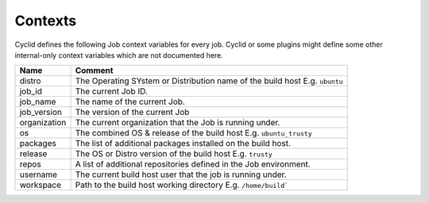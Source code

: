 .. _context-info:

########
Contexts
########

Cyclid defines the following Job context variables for every job. Cyclid or
some plugins might define some other internal-only context variables which
are not documented here.

+----------------+-----------------------------------------------------------------------------+
| Name           | Comment                                                                     |
+================+=============================================================================+
| distro         | The Operating SYstem or Distribution name of the build host E.g. ``ubuntu`` |
+----------------+-----------------------------------------------------------------------------+
| job_id         | The current Job ID.                                                         |
+----------------+-----------------------------------------------------------------------------+
| job_name       | The name of the current Job.                                                |
+----------------+-----------------------------------------------------------------------------+
| job_version    | The version of the current Job                                              | 
+----------------+-----------------------------------------------------------------------------+
| organization   | The current organization that the Job is running under.                     |
+----------------+-----------------------------------------------------------------------------+
| os             | The combined OS & release of the build host E.g. ``ubuntu_trusty``          |
+----------------+-----------------------------------------------------------------------------+
| packages       | The list of additional packages installed on the build host.                |
+----------------+-----------------------------------------------------------------------------+
| release        | The OS or Distro version of the build host E.g. ``trusty``                  |
+----------------+-----------------------------------------------------------------------------+
| repos          | A list of additional repositories defined in the Job environment.           |
+----------------+-----------------------------------------------------------------------------+
| username       | The current build host user that the job is running under.                  |
+----------------+-----------------------------------------------------------------------------+
| workspace      | Path to the build host working directory E.g. ``/home/build```              |
+----------------+-----------------------------------------------------------------------------+
